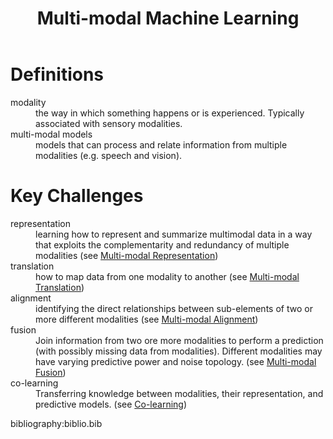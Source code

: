 :PROPERTIES:
:ID:       c436cacf-5630-4dc6-99ff-e99d9484f85a
:END:
#+hugo_slug: multimodal_machine_learning
#+title: Multi-modal Machine Learning

* Definitions
- modality :: the way in which something happens or is experienced.
  Typically associated with sensory modalities.
- multi-modal models :: models that can process and relate information
  from multiple modalities (e.g. speech and vision).

* Key Challenges
- representation :: learning how to represent and summarize multimodal
  data in a way that exploits the complementarity and redundancy of
  multiple modalities (see [[id:4394e05f-8c2d-4fa7-9dc5-6aa4d8723222][Multi-modal Representation]])
- translation :: how to map data from one modality to another (see
  [[id:94567a57-32b6-4090-b922-667c54481f7a][Multi-modal Translation]])
- alignment :: identifying the direct relationships between
  sub-elements of two or more different modalities (see [[id:64eb6714-7710-4e1f-b2bc-69b0a63f9abb][Multi-modal Alignment]])
- fusion :: Join information from two ore more modalities to perform a
  prediction (with possibly missing data from modalities). Different
  modalities may have varying predictive power and noise topology.
  (see [[id:b3c6f8cb-e3fe-4a72-8f03-ddbe65024428][Multi-modal Fusion]])
- co-learning :: Transferring knowledge between modalities, their
  representation, and predictive models. (see [[id:2b6e2383-41f1-4b28-a353-c87e21594bdb][Co-learning]])

bibliography:biblio.bib
